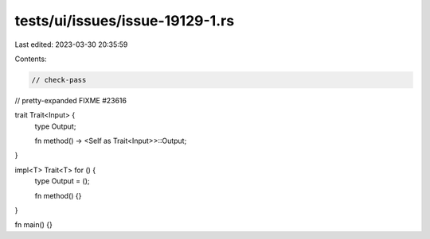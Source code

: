 tests/ui/issues/issue-19129-1.rs
================================

Last edited: 2023-03-30 20:35:59

Contents:

.. code-block:: rs

    // check-pass
// pretty-expanded FIXME #23616

trait Trait<Input> {
    type Output;

    fn method() -> <Self as Trait<Input>>::Output;
}

impl<T> Trait<T> for () {
    type Output = ();

    fn method() {}
}

fn main() {}


